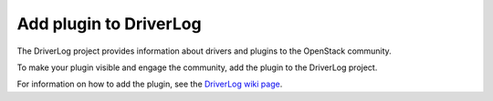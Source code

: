 
.. _add-driverlog:

Add plugin to DriverLog
-----------------------

The DriverLog project provides information about drivers and plugins to
the OpenStack community.

To make your plugin visible and engage the community, add the plugin to
the DriverLog project.

For information on how to add the plugin, see the
`DriverLog wiki page <https://wiki.openstack.org/wiki/Fuel/Plugins#Add_your_plugin_to_DriverLog>`_.